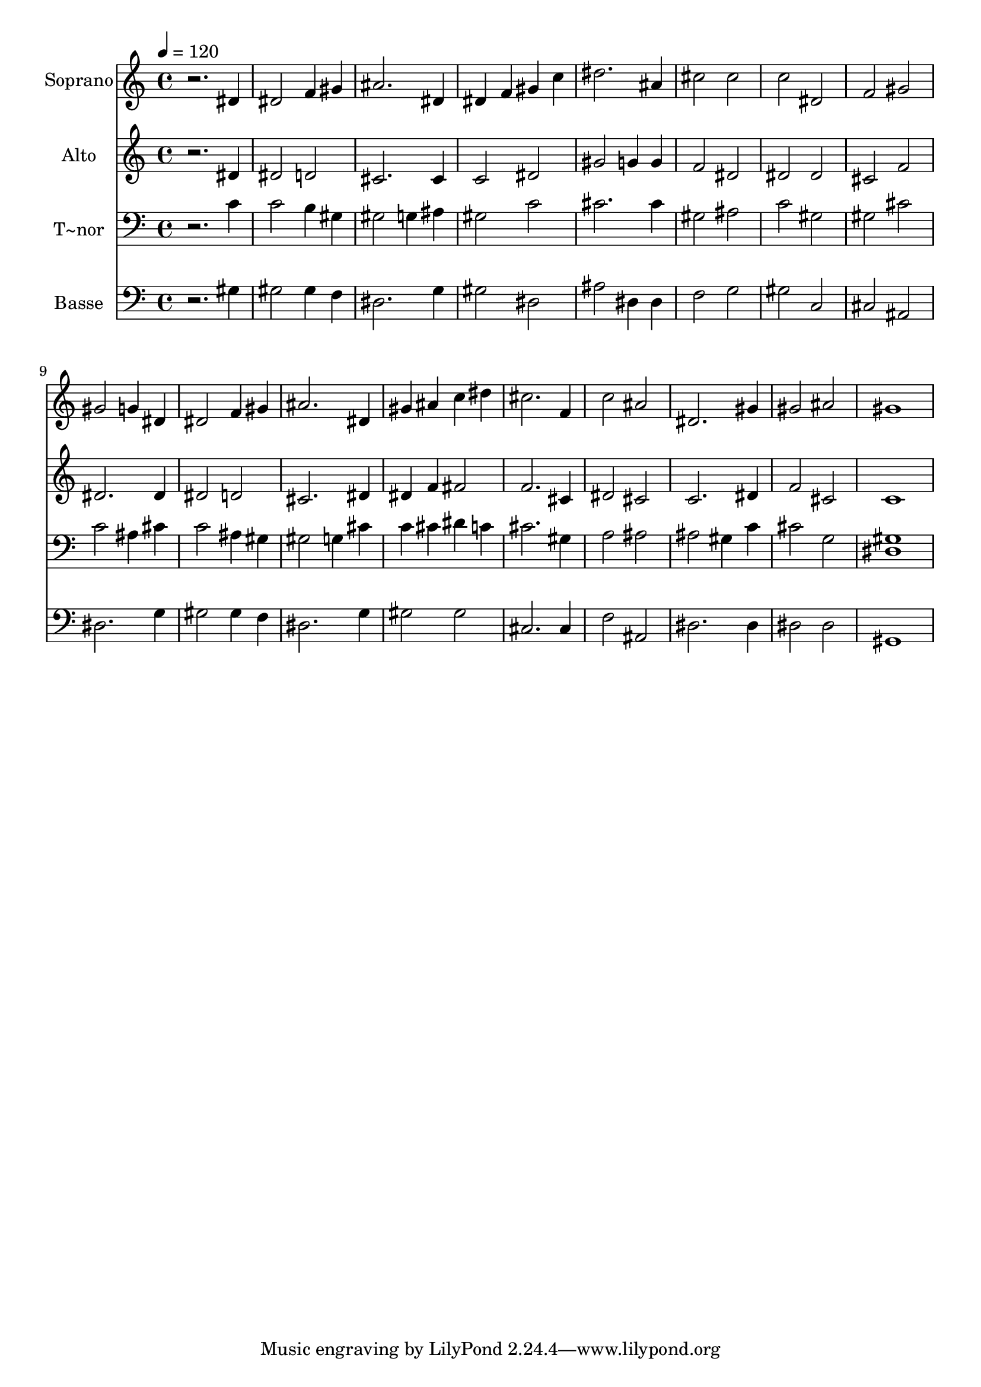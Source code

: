 % Lily was here -- automatically converted by /usr/bin/midi2ly from 44.mid
\version "2.14.0"

\layout {
  \context {
    \Voice
    \remove "Note_heads_engraver"
    \consists "Completion_heads_engraver"
    \remove "Rest_engraver"
    \consists "Completion_rest_engraver"
  }
}

trackAchannelA = {
  
  \time 4/4 
  
  \tempo 4 = 120 
  
}

trackA = <<
  \context Voice = voiceA \trackAchannelA
>>


trackBchannelA = {
  
  \set Staff.instrumentName = "Soprano"
  
}

trackBchannelB = \relative c {
  r2. dis'4 
  | % 2
  dis2 f4 gis 
  | % 3
  ais2. dis,4 
  | % 4
  dis f gis c 
  | % 5
  dis2. ais4 
  | % 6
  cis2 cis 
  | % 7
  c dis, 
  | % 8
  f gis 
  | % 9
  gis g4 dis 
  | % 10
  dis2 f4 gis 
  | % 11
  ais2. dis,4 
  | % 12
  gis ais c dis 
  | % 13
  cis2. f,4 
  | % 14
  c'2 ais 
  | % 15
  dis,2. gis4 
  | % 16
  gis2 ais 
  | % 17
  gis1 
  | % 18
  
}

trackB = <<
  \context Voice = voiceA \trackBchannelA
  \context Voice = voiceB \trackBchannelB
>>


trackCchannelA = {
  
  \set Staff.instrumentName = "Alto"
  
}

trackCchannelC = \relative c {
  r2. dis'4 
  | % 2
  dis2 d 
  | % 3
  cis2. cis4 
  | % 4
  c2 dis 
  | % 5
  gis g4 g 
  | % 6
  f2 dis 
  | % 7
  dis dis 
  | % 8
  cis f 
  | % 9
  dis2. dis4 
  | % 10
  dis2 d 
  | % 11
  cis2. dis4 
  | % 12
  dis f fis2 
  | % 13
  f2. cis4 
  | % 14
  dis2 cis 
  | % 15
  c2. dis4 
  | % 16
  f2 cis 
  | % 17
  c1 
  | % 18
  
}

trackC = <<
  \context Voice = voiceA \trackCchannelA
  \context Voice = voiceB \trackCchannelC
>>


trackDchannelA = {
  
  \set Staff.instrumentName = "T~nor"
  
}

trackDchannelC = \relative c {
  r2. c'4 
  | % 2
  c2 b4 gis 
  | % 3
  gis2 g4 ais 
  | % 4
  gis2 c 
  | % 5
  cis2. cis4 
  | % 6
  gis2 ais 
  | % 7
  c gis 
  | % 8
  gis cis 
  | % 9
  c ais4 cis 
  | % 10
  c2 ais4 gis 
  | % 11
  gis2 g4 cis 
  | % 12
  c cis dis c 
  | % 13
  cis2. gis4 
  | % 14
  a2 ais 
  | % 15
  ais gis4 c 
  | % 16
  cis2 g 
  | % 17
  <gis dis >1 
  | % 18
  
}

trackD = <<

  \clef bass
  
  \context Voice = voiceA \trackDchannelA
  \context Voice = voiceB \trackDchannelC
>>


trackEchannelA = {
  
  \set Staff.instrumentName = "Basse"
  
}

trackEchannelC = \relative c {
  r2. gis'4 
  | % 2
  gis2 gis4 f 
  | % 3
  dis2. g4 
  | % 4
  gis2 dis 
  | % 5
  ais' dis,4 dis 
  | % 6
  f2 g 
  | % 7
  gis c, 
  | % 8
  cis ais 
  | % 9
  dis2. g4 
  | % 10
  gis2 gis4 f 
  | % 11
  dis2. g4 
  | % 12
  gis2 gis 
  | % 13
  cis,2. cis4 
  | % 14
  f2 ais, 
  | % 15
  dis2. dis4 
  | % 16
  dis2 dis 
  | % 17
  gis,1 
  | % 18
  
}

trackE = <<

  \clef bass
  
  \context Voice = voiceA \trackEchannelA
  \context Voice = voiceB \trackEchannelC
>>


\score {
  <<
    \context Staff=trackB \trackA
    \context Staff=trackB \trackB
    \context Staff=trackC \trackA
    \context Staff=trackC \trackC
    \context Staff=trackD \trackA
    \context Staff=trackD \trackD
    \context Staff=trackE \trackA
    \context Staff=trackE \trackE
  >>
  \layout {}
  \midi {}
}
